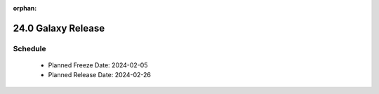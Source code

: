 
:orphan:

===========================================================
24.0 Galaxy Release
===========================================================


Schedule
===========================================================
 * Planned Freeze Date: 2024-02-05
 * Planned Release Date: 2024-02-26
